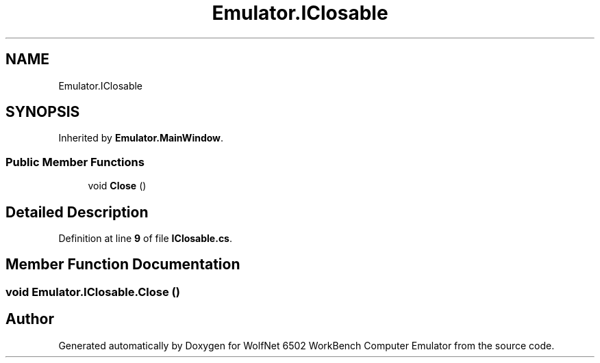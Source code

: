 .TH "Emulator.IClosable" 3 "Sat Sep 24 2022" "Version beta" "WolfNet 6502 WorkBench Computer Emulator" \" -*- nroff -*-
.ad l
.nh
.SH NAME
Emulator.IClosable
.SH SYNOPSIS
.br
.PP
.PP
Inherited by \fBEmulator\&.MainWindow\fP\&.
.SS "Public Member Functions"

.in +1c
.ti -1c
.RI "void \fBClose\fP ()"
.br
.in -1c
.SH "Detailed Description"
.PP 
Definition at line \fB9\fP of file \fBIClosable\&.cs\fP\&.
.SH "Member Function Documentation"
.PP 
.SS "void Emulator\&.IClosable\&.Close ()"


.SH "Author"
.PP 
Generated automatically by Doxygen for WolfNet 6502 WorkBench Computer Emulator from the source code\&.
